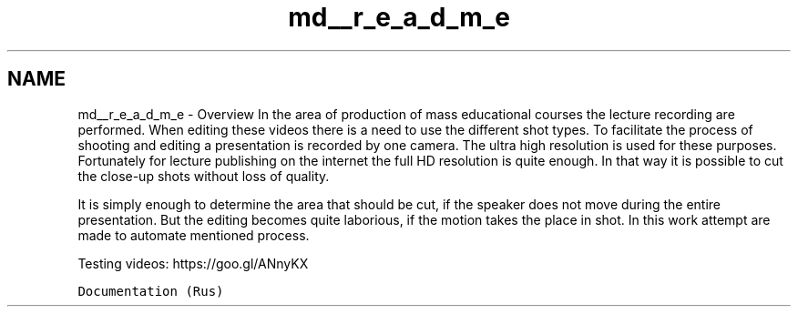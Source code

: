 .TH "md__r_e_a_d_m_e" 3 "Пн 23 Май 2016" "Version v2.0.1" "faceDetect" \" -*- nroff -*-
.ad l
.nh
.SH NAME
md__r_e_a_d_m_e \- Overview 
In the area of production of mass educational courses the lecture recording are performed\&. When editing these videos there is a need to use the different shot types\&. To facilitate the process of shooting and editing a presentation is recorded by one camera\&. The ultra high resolution is used for these purposes\&. Fortunately for lecture publishing on the internet the full HD resolution is quite enough\&. In that way it is possible to cut the close-up shots without loss of quality\&.
.PP
.PP
.PP
It is simply enough to determine the area that should be cut, if the speaker does not move during the entire presentation\&. But the editing becomes quite laborious, if the motion takes the place in shot\&. In this work attempt are made to automate mentioned process\&.
.PP
Testing videos: https://goo.gl/ANnyKX
.PP
\fCDocumentation (Rus)\fP 
